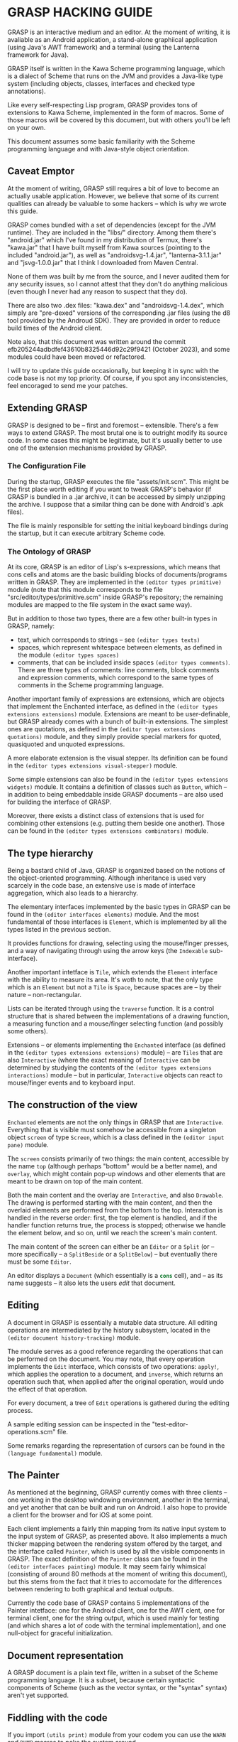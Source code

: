 * GRASP HACKING GUIDE

GRASP is an interactive medium and an editor. At the moment
of writing, it is avaliable as an Android application,
a stand-alone graphiical application (using Java's AWT framework)
and a terminal (using the Lanterna framework for Java).

GRASP itself is written in the Kawa Scheme programming language,
which is a dialect of Scheme that runs on the JVM and provides
a Java-like type system (including objects, classes, interfaces
and checked type annotations).

Like every self-respecting Lisp program, GRASP provides tons
of extensions to Kawa Scheme, implemented in the form of macros.
Some of those macros will be covered by this document, but
with others you'll be left on your own.

This document assumes some basic familiarity with the Scheme
programming language and with Java-style object orientation.

** Caveat Emptor

At the moment of writing, GRASP still requires a bit of love
to become an actually usable application. However, we believe
that some of its current qualities can already be valuable
to some hackers -- which is why we wrote this guide.

GRASP comes bundled with a set of dependencies (except for
the JVM runtime). They are included in the "libs/" directory.
Among them there's "android.jar" which I've found in my
distribution of Termux, there's "kawa.jar" that I have built
myself from Kawa sources (pointing to the included "android.jar"),
as well as "androidsvg-1.4.jar", "lanterna-3.1.1.jar"
and "jsvg-1.0.0.jar" that I think I downloaded from Maven Central.

None of them was built by me from the source, and I never
audited them for any security issues, so I cannot attest
that they don't do anything malicious (even though I never
had any reason to suspect that they do).

There are also two .dex files: "kawa.dex" and "androidsvg-1.4.dex",
which simply are "pre-dexed" versions of the corresponding .jar
files (using the d8 tool provided by the Androud SDK). They are
provided in order to reduce build times of the Android client.

Note also, that this document was written around the commit
efb205244adbdfef43610b8325446d92c29f9421 (October 2023), and
some modules could have been moved or refactored.

I will try to update this guide occasionally, but keeping
it in sync with the code base is not my top priority. Of course,
if you spot any inconsistencies, feel encoraged to send me
your patches.

** Extending GRASP

GRASP is designed to be -- first and foremost -- extensible.
There's a few ways to extend GRASP. The most brutal one is to
outright modify its source code. In some cases this might be legitimate,
but it's usually better to use one of the extension mechanisms
provided by GRASP.

*** The Configuration File

During the startup, GRASP executes the file "assets/init.scm".
This might be the first place worth editing if you want to tweak
GRASP's behavior (if GRASP is bundled in a .jar archive, it can
be accessed by simply unzipping the archive. I suppose that
a similar thing can be done with Android's .apk files).

The file is mainly responsible for setting the initial keyboard
bindings during the startup, but it can execute arbitrary Scheme code.

*** The Ontology of GRASP

At its core, GRASP is an editor of Lisp's s-expressions, which
means that cons cells and atoms are the basic building blocks
of documents/programs written in GRASP. They are implemented
in the src_scheme{(editor types primitive)} module (note that
this module corresponds to the file "src/editor/types/primitive.scm"
inside GRASP's repository; the remaining modules are mapped to
the file system in the exact same way).

But in addition to those two types, there are a few other
built-in types in GRASP, namely:
- text, which corresponds to strings -- see src_scheme{(editor types texts)}
- spaces, which represent whitespace between elements, as defined
  in the module src_scheme{(editor types spaces)}
- comments, that can be included inside spaces
  src_scheme{(editor types comments)}.
  There are three types of comments: line comments, block comments
  and expression comments, which correspond to the same types
  of comments in the Scheme programming language.

Another important family of expressions are extensions, which
are objects that implement the Enchanted interface, as defined
in the src_scheme{(editor types extensions extensions)} module.
Extensions are meant to be user-definable, but GRASP already
comes with a bunch of built-in extensions. The simplest ones are
quotations, as defined in the
src_scheme{(editor types extensions quotations)} module, and they
simply provide special markers for quoted, quasiquoted and
unquoted expressions.

A more elaborate extension is the visual stepper. Its definition can
be found in the src_scheme{(editor types extensions visual-stepper)}
module.

Some simple extensions can also be found in the
src_scheme{(editor types extensions widgets)} module. It contains
a definition of classes such as src_scheme{Button}, which -- in addition to
being embeddable inside GRASP documents -- are also used for building
the interface of GRASP.

Moreover, there exists a distinct class of extensions that is used
for combining other extensions (e.g. putting them beside one another).
Those can be found in the src_scheme{(editor types extensions combinators)}
module.

** The type hierarchy

Being a bastard child of Java, GRASP is organized based on the notions
of the object-oriented programming. Although inheritance is used
very scarcely in the code base, an extensive use is made of
interface aggregation, which also leads to a hierarchy.

The elementary interfaces implemented by the basic types in GRASP
can be found in the src_scheme{(editor interfaces elements)} module.
And the most fundamental of those interfaces is src_scheme{Element}, which
is implemented by all the types listed in the previous section.

It provides functions for drawing, selecting using the mouse/finger
presses, and a way of navigating through using the arrow keys
(the src_scheme{Indexable} sub-interface).

Another important intetface is src_scheme{Tile}, which extends the
src_scheme{Element} interface with the ability to measure its area.
It's woth to note, that the only type which is an src_scheme{Element}
but not a src_scheme{Tile} is src_scheme{Space}, because spaces are -- by
their nature -- non-rectangular.

Lists can be iterated through using the src_scheme{traverse}
function. It is a control structure that is shared between
the implementations of a drawing function, a measuring function
and a mouse/finger selecting function (and possibly some others).

Extensions -- or elements implementing the src_scheme{Enchanted} interface
(as defined in the src_scheme{(editor types extensions extensions)}
module) -- are src_scheme{Tiles} that are also src_scheme{Interactive}
(where the exact meaning of src_scheme{Interactive} can be determined by
studying the contents of the
src_scheme{(editor types extensions interactions)} module -- but
in particular, src_scheme{Interactive} objects can react to mouse/finger
events and to keyboard input.

** The construction of the view

src_scheme{Enchanted} elements are not the only things in GRASP that are
src_scheme{Interactive}. Everything that is visible must somehow be
accessible from a singleton object src_scheme{screen} of type
src_scheme{Screen}, which is a class defined in the
src_scheme{(editor input pane)} module.

The src_scheme{screen} consists primarily of two things: the main
content, accessible by the name src_scheme{top} (although perhaps
"bottom" would be a better name), and src_scheme{overlay}, which
might contain pop-up windows and other elements that are meant
to be drawn on top of the main content.

Both the main content and the overlay are src_scheme{Interactive},
and also src_scheme{Drawable}. The drawing is performed starting with
the main content, and then the overlaid elements are performed from
the bottom to the top. Interaction is handled in the reverse order:
first, the top element is handled, and if the handler function returns
true, the process is stopped; otherwise we handle the element below,
and so on, until we reach the screen's main content.

The main content of the screen can either be an src_scheme{Editor}
or a src_scheme{Split} (or -- more specifically -- a
src_scheme{SplitBeside} or a src_scheme{SplitBelow}) -- but eventually
there must be some src_scheme{Editor}.

An editor displays a src_scheme{Document} (which essentially is
a src_scheme{cons} cell), and -- as its name suggests -- it also
lets the users /edit/ that document.

** Editing

A document in GRASP is essentially a mutable data structure.
All editing operations are intermediated by the history subsystem,
located in the src_scheme{(editor document history-tracking)} module.

The module serves as a good reference regarding the operations
that can be performed on the document. You may note, that every
operation implements the src_scheme{Edit} interface, which consists
of two operations: src_scheme{apply!}, which applies the operation
to a document, and src_scheme{inverse}, which returns an operation
such that, when applied after the original operation, would undo
the effect of that operation.

For every document, a tree of src_scheme{Edit} operations
is gathered during the editing process.

A sample editing session can be inspected in the
"test-editor-operations.scm" file.

Some remarks regarding the representation of cursors can be found
in the src_scheme{(language fundamental)} module.

** The Painter

As mentioned at the beginning, GRASP currently comes with three
clients -- one working in the desktop windowing environment, another
in the terminal, and yet another that can be built and run on Android.
I also hope to provide a client for the browser and for iOS at some point.

Each client implements a fairly thin mapping from its native input
system to the input system of GRASP, as presented above. It also
implements a much thicker mapping between the rendering system
offered by the target, and the interface called src_scheme{Painter}, which
is used by all the visible components in GRASP. The exact definition
of the src_scheme{Painter} class can be found in the
src_scheme{(editor interfaces painting)} module. It may seem fairly
whimsical (consisting of around 80 methods at the moment of writing
this document), but this stems from the fact that it tries to accomodate
for the differences between rendering to both graphical and textual outputs.

Currently the code base of GRASP contains 5 implementations of the
Painter intetface: one for the Android client, one for the AWT clent,
one for terminal client, one for the string output, which is used
mainly for testing (and which shares a lot of code with the terminal
implementation), and one null-object for graceful initialization.

** Document representation

A GRASP document is a plain text file, written in a subset of the
Scheme programming language. It is a subset, because certain syntactic
components of Scheme (such as the vector syntax, or the "syntax"
syntax) aren't yet supported.

** Fiddling with the code

If you import src_scheme{(utils print)} module from your codem
you can use the src_scheme{WARN} and src_scheme{DUMP} macros to
poke the system around.

src_scheme{WARN} simply displays values of all of its arguments,
followed by the new line. src_scheme{DUMP} is similar, but will
display values of provided expresions after displaying the expressions
themselves.

If you wrap your code inside src_scheme{(safely <my-code>)} form,
it will print all the unhandled exceptions caused by your code.

It's worth to run the desktop client from the console, to see
all those messages printed. If you want to debug the terminal client,
it's best to pass "-p <port-number>" as a command line argument.
This causes the terminal client to start up a socket server where
all the debug messages go, so that you can run, say,
"nc localhost <port-number>" to see those messages.

The Android client displays the debug messages to the screen.
